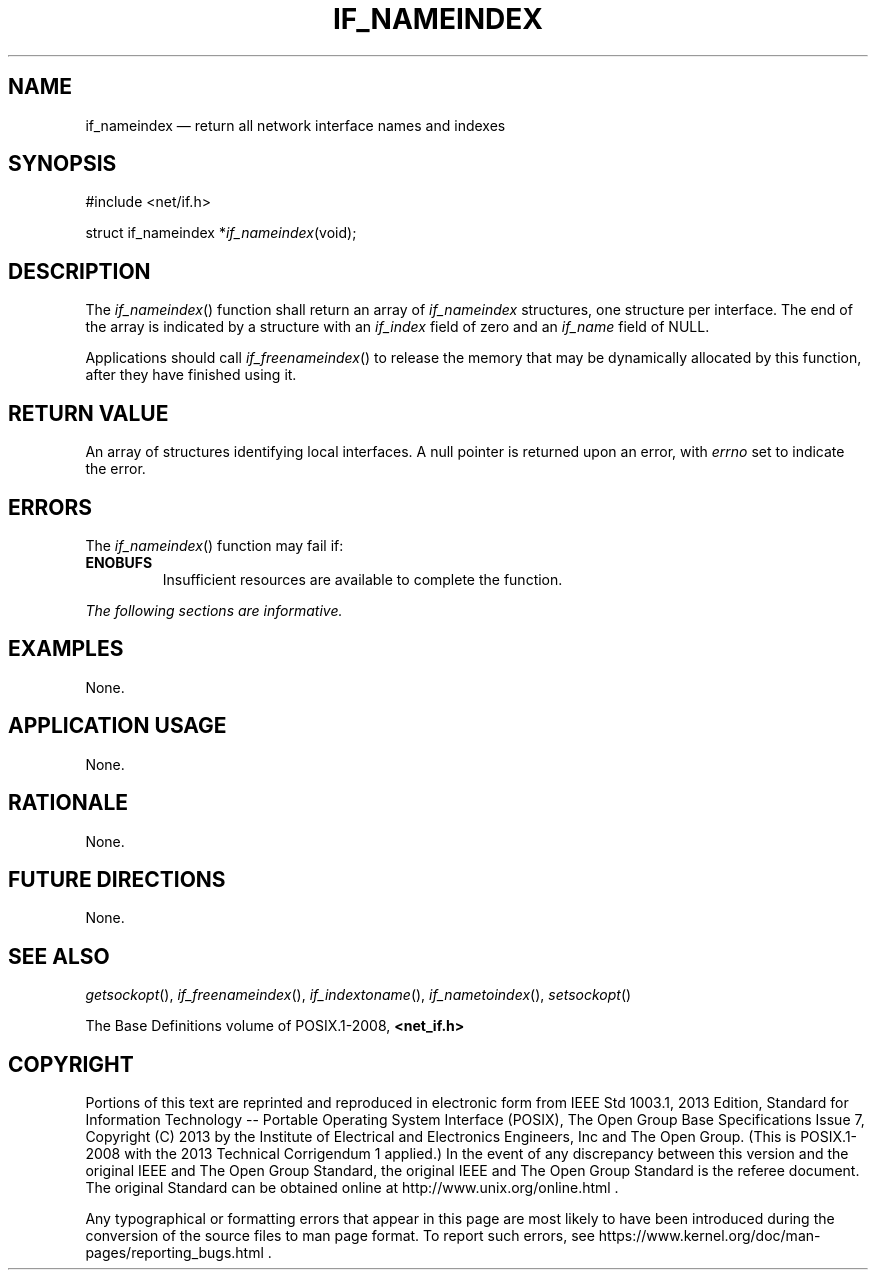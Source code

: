 '\" et
.TH IF_NAMEINDEX "3" 2013 "IEEE/The Open Group" "POSIX Programmer's Manual"

.SH NAME
if_nameindex
\(em return all network interface names and indexes
.SH SYNOPSIS
.LP
.nf
#include <net/if.h>
.P
struct if_nameindex *\fIif_nameindex\fP(void);
.fi
.SH DESCRIPTION
The
\fIif_nameindex\fR()
function shall return an array of
.IR if_nameindex
structures, one structure per interface. The end of the array is
indicated by a structure with an
.IR if_index
field of zero and an
.IR if_name
field of NULL.
.P
Applications should call
\fIif_freenameindex\fR()
to release the memory that may be dynamically allocated by this
function, after they have finished using it.
.SH "RETURN VALUE"
An array of structures identifying local interfaces. A null pointer is
returned upon an error, with
.IR errno
set to indicate the error.
.SH ERRORS
The
\fIif_nameindex\fR()
function may fail if:
.TP
.BR ENOBUFS
Insufficient resources are available to complete the function.
.LP
.IR "The following sections are informative."
.SH "EXAMPLES"
None.
.SH "APPLICATION USAGE"
None.
.SH "RATIONALE"
None.
.SH "FUTURE DIRECTIONS"
None.
.SH "SEE ALSO"
.IR "\fIgetsockopt\fR\^(\|)",
.IR "\fIif_freenameindex\fR\^(\|)",
.IR "\fIif_indextoname\fR\^(\|)",
.IR "\fIif_nametoindex\fR\^(\|)",
.IR "\fIsetsockopt\fR\^(\|)"
.P
The Base Definitions volume of POSIX.1\(hy2008,
.IR "\fB<net_if.h>\fP"
.SH COPYRIGHT
Portions of this text are reprinted and reproduced in electronic form
from IEEE Std 1003.1, 2013 Edition, Standard for Information Technology
-- Portable Operating System Interface (POSIX), The Open Group Base
Specifications Issue 7, Copyright (C) 2013 by the Institute of
Electrical and Electronics Engineers, Inc and The Open Group.
(This is POSIX.1-2008 with the 2013 Technical Corrigendum 1 applied.) In the
event of any discrepancy between this version and the original IEEE and
The Open Group Standard, the original IEEE and The Open Group Standard
is the referee document. The original Standard can be obtained online at
http://www.unix.org/online.html .

Any typographical or formatting errors that appear
in this page are most likely
to have been introduced during the conversion of the source files to
man page format. To report such errors, see
https://www.kernel.org/doc/man-pages/reporting_bugs.html .
